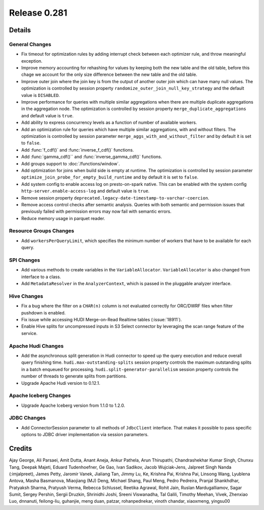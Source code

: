 =============
Release 0.281
=============

**Details**
===========

General Changes
_______________
* Fix timeout for optimization rules by adding interrupt check between each optimizer rule, and throw meaningful exception.
* Improve memory accounting for rehashing for values by keeping both the new table and the old table, before this chage we account for the only size difference between the new table and the old table.
* Improve outer join where the join key is from the output of another outer join which can have many null values. The optimization is controlled by session property ``randomize_outer_join_null_key_strategy`` and the default value is ``DISABLED``.
* Improve performance for queries with multiple similar aggregations when there are multiple duplicate aggregations in the aggregation node. The optimization is controlled by session property ``merge_duplicate_aggregations`` and default value is ``true``.
* Add ability to express concurrency levels as a function of number of available workers.
* Add an optimization rule for queries which have multiple similar aggregations, with and without filters. The optimization is controlled by session parameter ``merge_aggs_with_and_without_filter`` and by default it is set to ``false``.
* Add :func:`f_cdf()` and :func:`inverse_f_cdf()` functions.
* Add :func:`gamma_cdf()`` and :func:`inverse_gamma_cdf()` functions.
* Add groups support to :doc:`/functions/window`.
* Add optimization for joins when build side is empty at runtime. The optimization is controlled by session parameter ``optimize_join_probe_for_empty_build_runtime`` and by default it is set to ``false``.
* Add system config to enable access log on presto-on-spark native. This can be enabled with the system config ``http-server.enable-access-log`` and default value is ``true``.
* Remove session property ``deprecated.legacy-date-timestamp-to-varchar-coercion``.
* Remove access control checks after semantic analysis. Queries with both semantic and permission issues that previously failed with permission errors may now fail with semantic errors.
* Reduce memory usage in parquet reader.

Resource Groups Changes
_______________________
* Add ``workersPerQueryLimit``, which specifies the minimum number of workers that have to be available for each query.

SPI Changes
___________
* Add various methods to create variables in the ``VariableAllocator``. ``VariableAllocator`` is also changed from interface to a class.
* Add ``MetadataResolver`` in the ``AnalyzerContext``, which is passed in the pluggable analyzer interface.


Hive Changes
____________
* Fix a bug where the filter on a ``CHAR(n)`` column is not evaluated correctly for ORC/DWRF files when filter pushdown is enabled.
* Fix issue while accessing HUDI Merge-on-Read Realtime tables (:issue:`18911`).
* Enable Hive splits for uncompressed inputs in S3 Select connector by leveraging the scan range feature of the service.

Apache Hudi Changes
____________
* Add the asynchronous split generation in Hudi connector to speed up the query execution and reduce overall query finishing time. ``hudi.max-outstanding-splits`` session property controls the maximum outstanding splits in a batch enqueued for processing.  ``hudi.split-generator-parallelism`` session property controls the number of threads to generate splits from partitions.
* Upgrade Apache Hudi version to 0.12.1.


Apache Iceberg Changes
_______________
* Upgrade Apache Iceberg version from 1.1.0 to 1.2.0.

JDBC Changes
____________
* Add ConnectorSession parameter to  all methods of ``JdbcClient`` interface. That makes it possible to pass specific options to JDBC driver implementation via session parameters.

**Credits**
===========

Ajay George, Ali Parsaei, Amit Dutta, Anant Aneja, Ankur Pathela, Arun Thirupathi, Chandrashekhar Kumar Singh, Chunxu Tang, Deepak Majeti, Eduard Tudenhoefner, Ge Gao, Ivan Sadikov, Jacob Wujciak-Jens, Jalpreet Singh Nanda (:imjalpreet), James Petty, Jaromir Vanek, Jialiang Tan, Jimmy Lu, Ke, Krishna Pai, Krishna Pai, Linsong Wang, Lyublena Antova, Masha Basmanova, Miaojiang (MJ) Deng, Michael Shang, Paul Meng, Pedro Pedreira, Pranjal Shankhdhar, Pratyaksh Sharma, Pratyush Verma, Rebecca Schlussel, Reetika Agrawal, Rohit Jain, Ruslan Mardugalliamov, Sagar Sumit, Sergey Pershin, Sergii Druzkin, Shrinidhi Joshi, Sreeni Viswanadha, Tal Galili, Timothy Meehan, Vivek, Zhenxiao Luo, dnnanuti, feilong-liu, guhanjie, meng duan, patzar, rohanpednekar, vinoth chandar, xiaoxmeng, yingsu00
 
